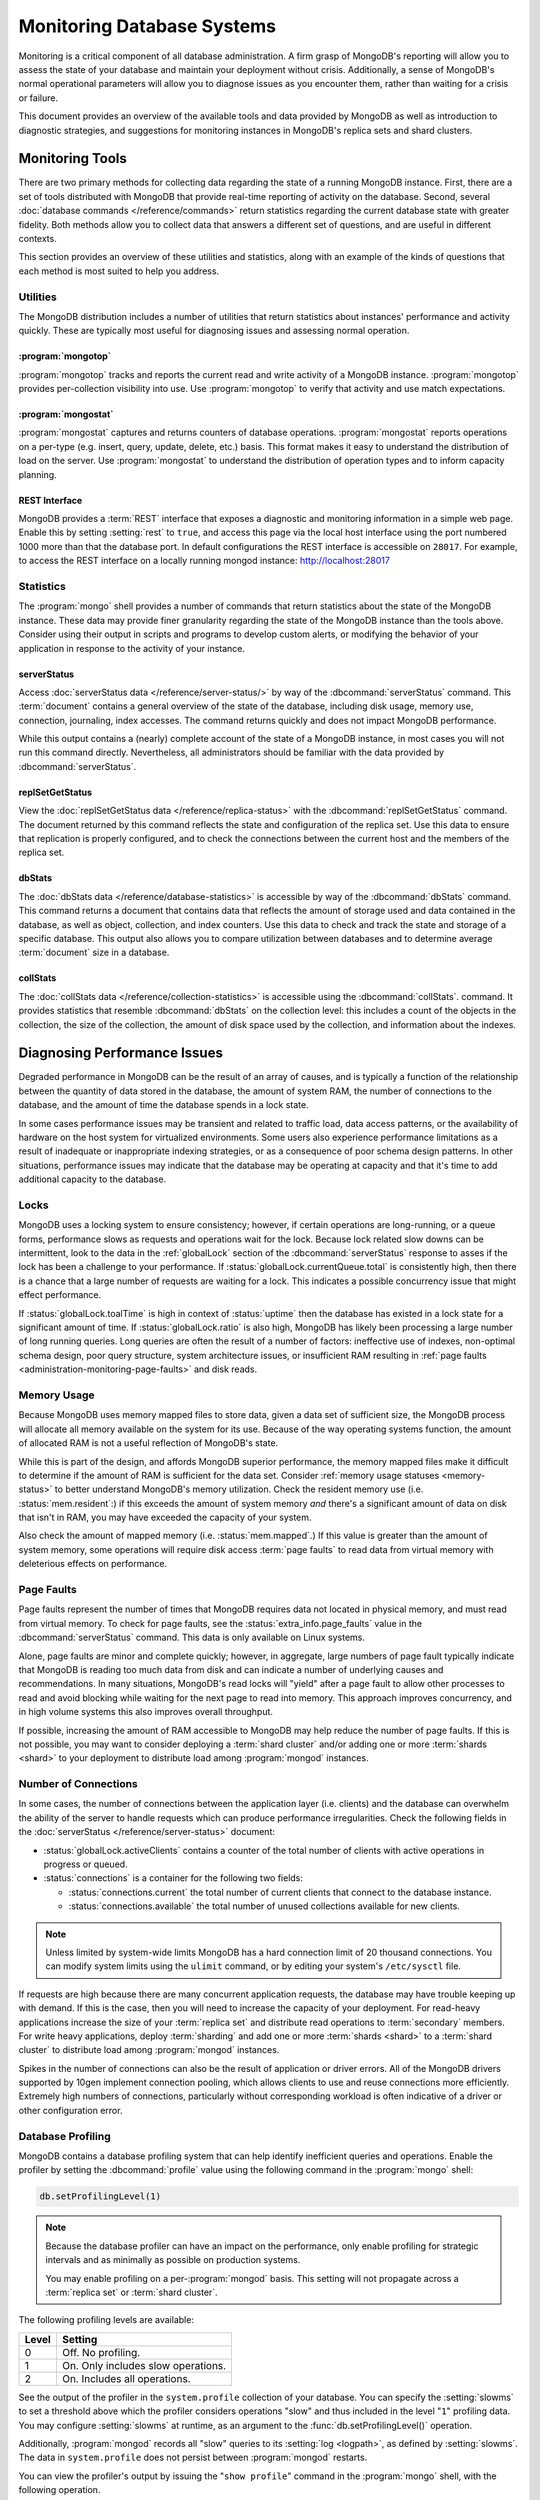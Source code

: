 ===========================
Monitoring Database Systems
===========================

.. default-domain:: mongodb

Monitoring is a critical component of all database administration. A
firm grasp of MongoDB's reporting will allow you to assess the state
of your database and maintain your deployment without crisis.
Additionally, a sense of MongoDB's normal operational parameters will
allow you to diagnose issues as you encounter them, rather than
waiting for a crisis or failure.

This document provides an overview of the available tools and data
provided by MongoDB as well as introduction to diagnostic strategies,
and suggestions for monitoring instances in MongoDB's replica sets and
shard clusters.

.. seealso::

   For more information about monitoring tools, see:

   - :doc:`/reference/mongostat`.
   - :doc:`/reference/mongotop`.

   For more background on various other MongoDB status outputs see:

   - :doc:`/reference/server-status`
   - :doc:`/reference/replica-status`
   - :doc:`/reference/database-statistics`
   - :doc:`/reference/collection-statistics`
   - :func:`db.printShardingStatus()`

   MongoDB provides a :ref:`REST interface <rest-interface>` that
   displays an overview of this data in web-access able interface.

   `10gen <http://10gen.com/>`_ provides a hosted monitoring service
   which collects and aggregates these data to provide insight into
   the performance and operation of MongoDB deployments. See the
   `MongoDB Monitoring Service (MMS) <http://mms.10gen.com/>`_ and the
   `MMS documentation <http://mms.10gen.com/help/>`_ for more
   information.

Monitoring Tools
----------------

There are two primary methods for collecting data regarding the state
of a running MongoDB instance. First, there are a set of tools
distributed with MongoDB that provide real-time reporting of activity
on the database. Second, several :doc:`database commands
</reference/commands>` return statistics regarding the current
database state with greater fidelity. Both methods allow you to
collect data that answers a different set of questions, and are useful
in different contexts.

This section provides an overview of these utilities and statistics,
along with an example of the kinds of questions that each method is
most suited to help you address.

Utilities
~~~~~~~~~

The MongoDB distribution includes a number of utilities that return
statistics about instances' performance and activity quickly. These
are typically most useful for diagnosing issues and assessing normal
operation.

:program:`mongotop`
```````````````````

:program:`mongotop` tracks and reports the current read and write
activity of a MongoDB instance. :program:`mongotop` provides
per-collection visibility into use. Use :program:`mongotop` to verify
that activity and use match expectations.

.. seealso:: ":doc:`/reference/mongotop`."

:program:`mongostat`
````````````````````

:program:`mongostat` captures and returns counters of database
operations. :program:`mongostat` reports operations on a per-type
(e.g. insert, query, update, delete, etc.) basis. This format makes it
easy to understand the distribution of load on the server. Use
:program:`mongostat` to understand the distribution of operation types
and to inform capacity planning.

.. seealso:: ":doc:`/reference/mongostat`."

.. _rest-interface:

REST Interface
``````````````

MongoDB provides a :term:`REST` interface that exposes a diagnostic
and monitoring information in a simple web page. Enable this by
setting :setting:`rest` to ``true``, and access this page via the
local host interface using the port numbered 1000 more than that the
database port. In default configurations the REST interface is
accessible on ``28017``. For example, to access the REST interface on a
locally running mongod instance: http://localhost:28017

Statistics
~~~~~~~~~~

The :program:`mongo` shell provides a number of commands that return
statistics about the state of the MongoDB instance. These data may
provide finer granularity regarding the state of the MongoDB instance
than the tools above. Consider using their output in scripts and
programs to develop custom alerts, or modifying the behavior of your
application in response to the activity of your instance.

serverStatus
````````````

Access :doc:`serverStatus data </reference/server-status/>` by way of
the :dbcommand:`serverStatus` command. This :term:`document`
contains a general overview of the state of the database, including
disk usage, memory use, connection, journaling, index accesses. The
command returns quickly and does not impact MongoDB performance.

While this output contains a (nearly) complete account of the state of
a MongoDB instance, in most cases you will not run this command
directly. Nevertheless, all administrators should be familiar with the
data provided by :dbcommand:`serverStatus`.

.. seealso:: :func:`db.stats()` and :doc:`serverStatus data
   </reference/server-status/>`.

replSetGetStatus
````````````````

View the :doc:`replSetGetStatus data </reference/replica-status>` with
the :dbcommand:`replSetGetStatus` command. The document returned by
this command reflects the state and configuration of the replica
set. Use this data to ensure that replication is properly configured,
and to check the connections between the current host and the members
of the replica set.

.. seealso:: ":func:`rs.status()`" and :doc:`/reference/replica-status`

dbStats
```````

The :doc:`dbStats data </reference/database-statistics>` is accessible
by way of the :dbcommand:`dbStats` command. This command returns a
document that contains data that reflects the amount of storage used
and data contained in the database, as well as object, collection, and
index counters. Use this data to check and track the state and storage
of a specific database. This output also allows you to compare
utilization between databases and to determine average
:term:`document` size in a database.

.. seealso:: ":func:`db.stats()`" and
   ":doc:`/reference/database-statistics`."

collStats
`````````

The :doc:`collStats data </reference/collection-statistics>` is
accessible using the :dbcommand:`collStats`. command. It provides
statistics that resemble :dbcommand:`dbStats` on the collection level:
this includes a count of the objects in the collection, the size of
the collection, the amount of disk space used by the collection, and
information about the indexes.

.. seealso:: ":func:`db.printCollectionStats()`" and
   ":doc:`/reference/collection-statistics`."

Diagnosing Performance Issues
-----------------------------

Degraded performance in MongoDB can be the result of an array of
causes, and is typically a function of the relationship between the
quantity of data stored in the database, the amount of system RAM, the
number of connections to the database, and the amount of time the
database spends in a lock state.

In some cases performance issues may be transient and related to
traffic load, data access patterns, or the availability of hardware on
the host system for virtualized environments. Some users also
experience performance limitations as a result of inadequate or
inappropriate indexing strategies, or as a consequence of poor schema
design patterns. In other situations, performance issues may indicate
that the database may be operating at capacity and that it's time to
add additional capacity to the database.

Locks
~~~~~

MongoDB uses a locking system to ensure consistency; however, if
certain operations are long-running, or a queue forms, performance
slows as requests and operations wait for the lock. Because lock
related slow downs can be intermittent, look to the data in the
:ref:`globalLock` section of the :dbcommand:`serverStatus` response to
asses if the lock has been a challenge to your performance. If
:status:`globalLock.currentQueue.total` is consistently high, then
there is a chance that a large number of requests are waiting for a
lock. This indicates a possible concurrency issue that might effect
performance.

If :status:`globalLock.toalTime` is high in context of
:status:`uptime` then the database has existed in a lock state for a
significant amount of time. If :status:`globalLock.ratio` is also
high, MongoDB has likely been processing a large number of long
running queries. Long queries are often the result of a number of
factors: ineffective use of indexes, non-optimal schema design, poor
query structure, system architecture issues, or insufficient RAM
resulting in :ref:`page faults <administration-monitoring-page-faults>`
and disk reads.

Memory Usage
~~~~~~~~~~~~

Because MongoDB uses memory mapped files to store data, given a data
set of sufficient size, the MongoDB process will allocate all memory
available on the system for its use. Because of the way operating
systems function, the amount of allocated RAM is not a useful reflection
of MongoDB's state.

While this is part of the design, and affords MongoDB superior
performance, the memory mapped files make it difficult to determine if
the amount of RAM is sufficient for the data set. Consider
:ref:`memory usage statuses <memory-status>` to better understand
MongoDB's memory utilization. Check the resident memory use
(i.e. :status:`mem.resident`:) if this exceeds the amount of system
memory *and* there's a significant amount of data on disk that isn't
in RAM, you may have exceeded the capacity of your system.

Also check the amount of mapped memory (i.e. :status:`mem.mapped`.) If
this value is greater than the amount of system memory, some
operations will require disk access :term:`page faults` to read data
from virtual memory with deleterious effects on performance.

.. _administration-monitoring-page-faults:

Page Faults
~~~~~~~~~~~

Page faults represent the number of times that MongoDB requires data
not located in physical memory, and must read from virtual memory. To
check for page faults, see the :status:`extra_info.page_faults` value
in the :dbcommand:`serverStatus` command. This data is only available
on Linux systems.

Alone, page faults are minor and complete quickly; however, in
aggregate, large numbers of page fault typically indicate that MongoDB
is reading too much data from disk and can indicate a number of
underlying causes and recommendations. In many situations, MongoDB's
read locks will "yield" after a page fault to allow other processes to
read and avoid blocking while waiting for the next page to read into
memory. This approach improves concurrency, and in high volume systems
this also improves overall throughput.

If possible, increasing the amount of RAM accessible to MongoDB may
help reduce the number of page faults. If this is not possible, you
may want to consider deploying a :term:`shard cluster` and/or
adding one or more :term:`shards <shard>`  to your deployment to
distribute load among :program:`mongod` instances.

Number of Connections
~~~~~~~~~~~~~~~~~~~~~

In some cases, the number of connections between the application layer
(i.e. clients) and the database can overwhelm the ability of the
server to handle requests which can produce performance
irregularities. Check the following fields in the :doc:`serverStatus
</reference/server-status>` document:

- :status:`globalLock.activeClients` contains a counter of the total
  number of clients with active operations in progress or queued.

- :status:`connections` is a container for the following two fields:

  - :status:`connections.current` the total number of current clients
    that connect to the database instance.

  - :status:`connections.available` the total number of unused
    collections available for new clients.

.. note::

   Unless limited by system-wide limits MongoDB has a hard connection
   limit of 20 thousand connections. You can modify system limits
   using the ``ulimit`` command, or by editing your system's
   ``/etc/sysctl`` file.

If requests are high because there are many concurrent application
requests, the database may have trouble keeping up with demand. If
this is the case, then you will need to increase the capacity of your
deployment. For read-heavy applications increase the size of your
:term:`replica set` and distribute read operations to
:term:`secondary` members. For write heavy applications, deploy
:term:`sharding` and add one or more :term:`shards <shard>` to a
:term:`shard cluster` to distribute load among :program:`mongod`
instances.

Spikes in the number of connections can also be the result of
application or driver errors. All of the MongoDB drivers supported by
10gen implement connection pooling, which allows clients to use and
reuse connections more efficiently. Extremely high numbers of
connections, particularly without corresponding workload is often
indicative of a driver or other configuration error.

.. _database-profiling:

Database Profiling
~~~~~~~~~~~~~~~~~~

MongoDB contains a database profiling system that can help identify
inefficient queries and operations. Enable the profiler by setting the
:dbcommand:`profile` value using the following command in the
:program:`mongo` shell:

.. code-block:: javascript

   db.setProfilingLevel(1)

.. see:: The documentation of :func:`db.setProfilingLevel()` for more
   information about this command.

.. note::

   Because the database profiler can have an impact on the
   performance, only enable profiling for strategic intervals and as
   minimally as possible on production systems.

   You may enable profiling on a per-:program:`mongod` basis. This
   setting will not propagate across a :term:`replica set` or
   :term:`shard cluster`.

The following profiling levels are available:

===========  ======================================
 **Level**    **Setting**
-----------  --------------------------------------
     0         Off. No profiling.
     1         On. Only includes slow operations.
     2         On. Includes all operations.
===========  ======================================

See the output of the profiler in the ``system.profile`` collection of
your database. You can specify the :setting:`slowms` to set a
threshold above which the profiler considers operations "slow" and
thus included in the level "``1``" profiling data. You may configure
:setting:`slowms` at runtime, as an argument to the
:func:`db.setProfilingLevel()` operation.

Additionally, :program:`mongod` records all "slow" queries to its
:setting:`log <logpath>`, as defined by :setting:`slowms`. The data in
``system.profile`` does not persist between :program:`mongod`
restarts.

You can view the profiler's output by issuing the "``show profile``"
command in the :program:`mongo` shell, with the following operation.

.. code-block:: javascript

   db.system.profile.find( { millis : { $gt : 100 } } )

This returns all operations that lasted longer than 100 milliseconds.
Ensure that the value specified here (i.e. ``100``) is above the
:setting:`slowms` threshold.

.. seealso:: The ":wiki:`Optimization`" wiki page addresses strategies
   that may improve the performance of your database queries and
   operations.

.. STUB ":doc:`/applications/optimization`"

.. _replica-set-monitoring:

Replication and Monitoring
--------------------------

The primary administrative concern that requires monitoring with
replica sets, beyond the requirements for any MongoDB instance is
"replication lag." This refers to the amount of time that it takes a
write operation on the :term:`primary` to replicate to a
:term:`secondary`. Some very small delay period may be acceptable;
however, as replication lag grows two significant problems emerge:

- First, operations that have occurred in the period of lag are not
  replicated to one or more secondaries. If you're using replication
  to ensure data persistence, exceptionally long delays may impact the
  integrity of your data set.

- Second, if the replication lag exceeds the length of the operation
  log (":term:`oplog`") then the secondary will have to resync all data
  from the :term:`primary` and rebuild all indexes. In normal
  circumstances this is uncommon given the typical size of the oplog,
  but presents a major problem.

Replication issues are most often the result of network connectivity
issues between members or a :term:`primary` instance that does not
have the resources to support application and replication traffic. To
check the status of a replica use the :dbcommand:`replSetGetStatus` or
the following helper in the shell:

.. code-block:: javascript

   rs.status()

See the ":doc:`/reference/replica-status`" document for a more in
depth overview view of this output. In general watch the value of
:status:`optimeDate`. Pay particular attention to the difference in
time between the :term:`primary` and the :term:`secondary` members.

The size of the operation log is only configurable during the first
run using the :option:`--oplogSize <mongod --oplogSize>` argument to
the :program:`mongod` command, or preferably the :setting:`oplogSize`
in the MongoDB configuration file. If you do not specify this on the
command line before running with the :option:`--replSet` option,
:program:`mongod` will create an default sized oplog.

By default the oplog is 5% of total available disk space on 64-bit
systems.

.. seealso:: ":doc:`/tutorial/change-oplog-size`"

Sharding and Monitoring
-----------------------

In most cases the components of :term:`shard clusters <shard cluster>`
benefit from the same monitoring and analysis as all other MongoDB
instances. Additionally, shard clusters require monitoring to ensure
that data is effectively distributed among nodes and that sharding
operations are functioning appropriately.

.. seealso:: See the ":wiki:`Sharding`" wiki page for more
   information.

.. STUB ":doc:`/core/sharding`"

Config Servers
~~~~~~~~~~~~~~

The :term:`config database` provides a map of documents to shards. The
cluster updates this map as :term:`chunks <chunk>` move between
shards. When a configuration server becomes inaccessible, some
sharding operations like moving chunks and starting :program:`mongos`
instances become unavailable. However, shard clusters remain
accessible from already-running mongo instances.

Because inaccessible configuration servers can have a serious impact
on the availability of a shard cluster, you should monitor the
configuration servers to ensure that your shard cluster remains well
balanced and that :program:`mongos` instances can restart.

Balancing and Chunk Distribution
~~~~~~~~~~~~~~~~~~~~~~~~~~~~~~~~

The most effective :term:`shard clusters <shard cluster>` require that
:term:`chunks <chunk>` are evenly balanaced between the shards. MongoDB
has a background :term:`balancer` process that distributes data such that
chunks are always optimally distributed among the :term:`shards <shard>`.
Issue the :func:`db.printShardingStatus()` or :func:`sh.status()`
command to the :program:`mongos` by way of the :program:`mongo`
shell. This returns an overview of the shard cluster including the
database name, and a list of the chunks.

Stale Locks
~~~~~~~~~~~

In nearly every case, all locks used by the balancer are automatically
released when they become stale. However, because any long lasting
lock can block future balancing, it's important to insure that all
locks are legitimate. To check the lock status of the database,
connect to a :program:`mongos` instance using the :program:`mongo`
shell. Issue the following command sequence to switch to the
``config`` database and display all outstanding locks on the shard database:

.. code-block:: javascript

   use config
   db.locks.find()

For active deployments, the above query might return a useful result
set. The balancing process, which originates on a randomly selected
:program:`mongos`, takes a special "balancer" lock that prevents other
balancing activity from transpiring. Use the following command, also
to the ``config`` database, to check the status of the "balancer"
lock.

.. code-block:: javascript

   db.locks.find( { _id : "balancer" } )

If this lock exists, make sure that the balancer process is actively
using this lock.
